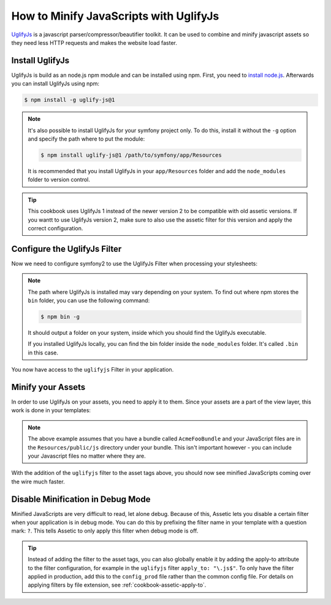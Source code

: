 .. index::
   single: Assetic; UglifyJs

How to Minify JavaScripts with UglifyJs
=======================================

`UglifyJs`_ is a javascript parser/compressor/beautifier toolkit. It can be used
to combine and minify javascript assets so they need less HTTP requests and makes
the website load faster.

Install UglifyJs
----------------

UglifyJs is build as an node.js npm module and can be installed using npm. First,
you need to `install node.js`_. Afterwards you can install UglifyJs using npm:

.. code-block:: bash
    
    $ npm install -g uglify-js@1
    
.. note::

    It's also possible to install UglifyJs for your symfony project only. To do this,
    install it without the ``-g`` option and specify the path where to put the module:
    
    .. code-block:: bash
    
        $ npm install uglify-js@1 /path/to/symfony/app/Resources
        
    It is recommended that you install UglifyJs in your ``app/Resources`` folder
    and add the ``node_modules`` folder to version control.
    
.. tip::
    
    This cookbook uses UglifyJs 1 instead of the newer version 2 to be compatible
    with old assetic versions. If you wantt to use UglifyJs version 2, make sure 
    to also use the assetic filter for this version and apply the correct configuration.

Configure the UglifyJs Filter
-----------------------------

Now we need to configure symfony2 to use the UglifyJs Filter when processing your
stylesheets:

.. configuration-block::

    .. code-block:: yaml

        # app/config/config.yml
        assetic:
            filters:
                uglifyjs:
                    bin: /usr/local/bin/uglifyjs

    .. code-block:: xml

        <!-- app/config/config.xml -->
        <assetic:config>
            <assetic:filter
                name="uglifyjs"
                bin="/usr/local/bin/uglifyjs" />
        </assetic:config>

    .. code-block:: php

        // app/config/config.php
        $container->loadFromExtension('assetic', array(
            'filters' => array(
                'uglifyjs' => array(
                    'bin' => '/usr/local/bin/uglifyjs',
                ),
            ),
        ));
        
.. note::

    The path where UglifyJs is installed may vary depending on your system.
    To find out where npm stores the ``bin`` folder, you can use the following
    command:
    
    .. code-block:: bash
    
        $ npm bin -g
        
    It should output a folder on your system, inside which you should find
    the UglifyJs executable.
    
    If you installed UglifyJs locally, you can find the bin folder inside
    the ``node_modules`` folder. It's called ``.bin`` in this case.

You now have access to the ``uglifyjs`` Filter in your application. 

Minify your Assets
------------------

In order to use UglifyJs on your assets, you need to apply it to them. Since 
your assets are a part of the view layer, this work is done in your templates:

.. configuration-block::

    .. code-block:: html+jinja

        {% javascripts '@AcmeFooBundle/Resources/public/js/*' filter='uglifyjs' %}
            <script src="{{ asset_url }}"></script>
        {% endjavascripts %}

    .. code-block:: html+php

        <?php foreach ($view['assetic']->javascripts(
            array('@AcmeFooBundle/Resources/public/js/*'),
            array('uglifyjs')
        ) as $url): ?>
            <script src="<?php echo $view->escape($url) ?>"></script>
        <?php endforeach; ?>

.. note::

    The above example assumes that you have a bundle called ``AcmeFooBundle``
    and your JavaScript files are in the ``Resources/public/js`` directory under
    your bundle. This isn't important however - you can include your Javascript
    files no matter where they are.

With the addition of the ``uglifyjs`` filter to the asset tags above, you should
now see minified JavaScripts coming over the wire much faster. 

Disable Minification in Debug Mode
----------------------------------

Minified JavaScripts are very difficult to read, let alone
debug. Because of this, Assetic lets you disable a certain filter when your
application is in debug mode. You can do this by prefixing the filter name
in your template with a question mark: ``?``. This tells Assetic to only
apply this filter when debug mode is off.

.. configuration-block::

    .. code-block:: html+jinja

        {% javascripts '@AcmeFooBundle/Resources/public/js/*' filter='?uglifyjs' %}
            <script src="{{ asset_url }}"></script>
        {% endjavascripts %}

    .. code-block:: html+php

        <?php foreach ($view['assetic']->javascripts(
            array('@AcmeFooBundle/Resources/public/js/*'),
            array('?uglifyjs')
        ) as $url): ?>
            <script src="<?php echo $view->escape($url) ?>"></script>
        <?php endforeach; ?>


.. tip::

    Instead of adding the filter to the asset tags, you can also globally
    enable it by adding the apply-to attribute to the filter configuration, for
    example in the ``uglifyjs`` filter ``apply_to: "\.js$"``. To only have the filter
    applied in production, add this to the ``config_prod`` file rather than the
    common config file. For details on applying filters by file extension,
    see :ref:`cookbook-assetic-apply-to`.


.. _`UglifyJs`: https://github.com/mishoo/UglifyJS
.. _`install node.js`: http://nodejs.org/
